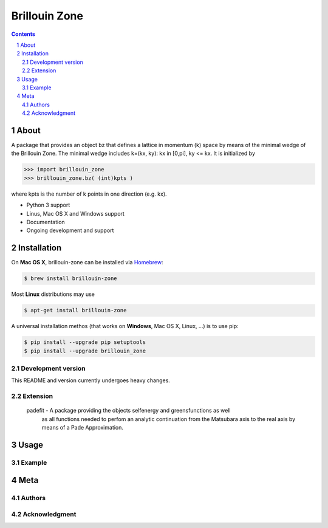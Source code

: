 
##############
Brillouin Zone
##############

.. contents::
.. section-numbering::
.. raw:: pdf

    PageBreak oneColumn

=====
About
=====

A package that provides an object bz that defines a lattice in momentum (k) space
by means of the minimal wedge of the Brillouin Zone. The minimal wedge includes
k=(kx, ky): kx in [0,pi], ky <= kx. It is initialized by

.. code-block:: python

    >>> import brillouin_zone 
    >>> brillouin_zone.bz( (int)kpts )

where kpts is the number of k points in one direction (e.g. kx).

* Python 3 support
* Linus, Mac OS X and Windows support
* Documentation
* Ongoing development and support

============
Installation
============

On **Mac OS X**, brillouin-zone can be installed via `Homebrew <http://brew.sh/>`_: 

.. code-block:: bash

    $ brew install brillouin-zone

Most **Linux** distributions may use 

.. code-block:: bash

    $ apt-get install brillouin-zone

A universal installation methos (that works on **Windows**, Mac OS X, Linux, ...) is
to use pip:

.. code-block:: bash

    $ pip install --upgrade pip setuptools
    $ pip install --upgrade brillouin_zone 

-------------------
Development version
-------------------

This README and version currently undergoes heavy changes. 

---------
Extension
---------

 padefit - A package providing the objects selfenergy and greensfunctions as well
           as all functions needed to perfom an analytic continuation from the
           Matsubara axis to the real axis by means of a Pade Approximation.

=====
Usage
=====

-------
Example
-------

====
Meta
====

-------
Authors
-------

--------------
Acknowledgment
--------------






